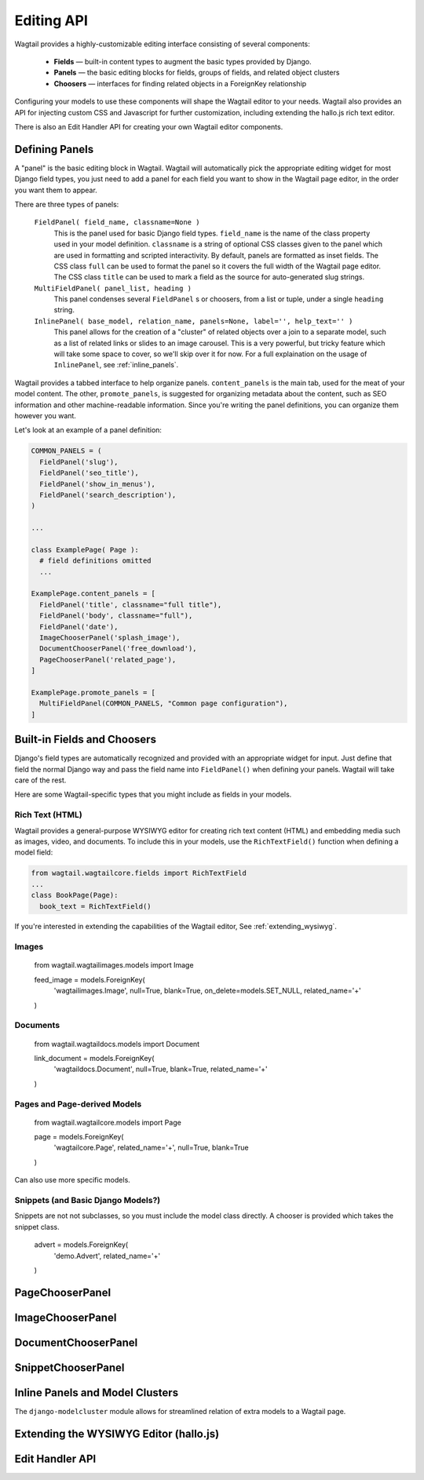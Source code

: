 
Editing API
===========

Wagtail provides a highly-customizable editing interface consisting of several components:

  * **Fields** — built-in content types to augment the basic types provided by Django.
  * **Panels** — the basic editing blocks for fields, groups of fields, and related object clusters
  * **Choosers** — interfaces for finding related objects in a ForeignKey relationship

Configuring your models to use these components will shape the Wagtail editor to your needs. Wagtail also provides an API for injecting custom CSS and Javascript for further customization, including extending the hallo.js rich text editor.

There is also an Edit Handler API for creating your own Wagtail editor components.


Defining Panels
~~~~~~~~~~~~~~~

A "panel" is the basic editing block in Wagtail. Wagtail will automatically pick the appropriate editing widget for most Django field types, you just need to add a panel for each field you want to show in the Wagtail page editor, in the order you want them to appear.

There are three types of panels:

  ``FieldPanel( field_name, classname=None )``
    This is the panel used for basic Django field types. ``field_name`` is the name of the class property used in your model definition. ``classname`` is a string of optional CSS classes given to the panel which are used in formatting and scripted interactivity. By default, panels are formatted as inset fields. The CSS class ``full`` can be used to format the panel so it covers the full width of the Wagtail page editor. The CSS class ``title`` can be used to mark a field as the source for auto-generated slug strings.

  ``MultiFieldPanel( panel_list, heading )``
    This panel condenses several ``FieldPanel`` s or choosers, from a list or tuple, under a single ``heading`` string.

  ``InlinePanel( base_model, relation_name, panels=None, label='', help_text='' )``
    This panel allows for the creation of a "cluster" of related objects over a join to a separate model, such as a list of related links or slides to an image carousel. This is a very powerful, but tricky feature which will take some space to cover, so we'll skip over it for now. For a full explaination on the usage of ``InlinePanel``, see :ref:`inline_panels`.

Wagtail provides a tabbed interface to help organize panels. ``content_panels`` is the main tab, used for the meat of your model content. The other, ``promote_panels``, is suggested for organizing metadata about the content, such as SEO information and other machine-readable information. Since you're writing the panel definitions, you can organize them however you want.

Let's look at an example of a panel definition:

.. code-block:: python

  COMMON_PANELS = (
    FieldPanel('slug'),
    FieldPanel('seo_title'),
    FieldPanel('show_in_menus'),
    FieldPanel('search_description'),
  )

  ...

  class ExamplePage( Page ):
    # field definitions omitted
    ...

  ExamplePage.content_panels = [
    FieldPanel('title', classname="full title"),
    FieldPanel('body', classname="full"),
    FieldPanel('date'),
    ImageChooserPanel('splash_image'),
    DocumentChooserPanel('free_download'),
    PageChooserPanel('related_page'),
  ]

  ExamplePage.promote_panels = [
    MultiFieldPanel(COMMON_PANELS, "Common page configuration"),
  ]





Built-in Fields and Choosers
~~~~~~~~~~~~~~~~~~~~~~~~~~~~

Django's field types are automatically recognized and provided with an appropriate widget for input. Just define that field the normal Django way and pass the field name into ``FieldPanel()`` when defining your panels. Wagtail will take care of the rest.

Here are some Wagtail-specific types that you might include as fields in your models.


Rich Text (HTML)
----------------

Wagtail provides a general-purpose WYSIWYG editor for creating rich text content (HTML) and embedding media such as images, video, and documents. To include this in your models, use the ``RichTextField()`` function when defining a model field:

.. code-block:: python

  from wagtail.wagtailcore.fields import RichTextField
  ...
  class BookPage(Page):
    book_text = RichTextField()



If you're interested in extending the capabilities of the Wagtail editor, See :ref:`extending_wysiwyg`.


Images
------

  from wagtail.wagtailimages.models import Image

  feed_image = models.ForeignKey(
    'wagtailimages.Image',
    null=True,
    blank=True,
    on_delete=models.SET_NULL,
    related_name='+'
  )


Documents
---------

  from wagtail.wagtaildocs.models import Document

  link_document = models.ForeignKey(
    'wagtaildocs.Document',
    null=True,
    blank=True,
    related_name='+'
  )


Pages and Page-derived Models
-----------------------------

  from wagtail.wagtailcore.models import Page

  page = models.ForeignKey(
    'wagtailcore.Page',
    related_name='+',
    null=True,
    blank=True
  )

Can also use more specific models.


Snippets (and Basic Django Models?)
--------

Snippets are not not subclasses, so you must include the model class directly. A chooser is provided which takes the snippet class.

  advert = models.ForeignKey(
    'demo.Advert',
    related_name='+'
  )














PageChooserPanel
~~~~~~~~~~~~~~~~

ImageChooserPanel
~~~~~~~~~~~~~~~~~

DocumentChooserPanel
~~~~~~~~~~~~~~~~~~~~

SnippetChooserPanel
~~~~~~~~~~~~~~~~~~~


.. _inline_panels:

Inline Panels and Model Clusters
~~~~~~~~~~~~~~~~~~~~~~~~~~~~~~~~

The ``django-modelcluster`` module allows for streamlined relation of extra models to a Wagtail page.


.. _extending_wysiwyg:

Extending the WYSIWYG Editor (hallo.js)
~~~~~~~~~~~~~~~~~~~~~~~~~~~~~~~~~~~~~~~



Edit Handler API
~~~~~~~~~~~~~~~~



